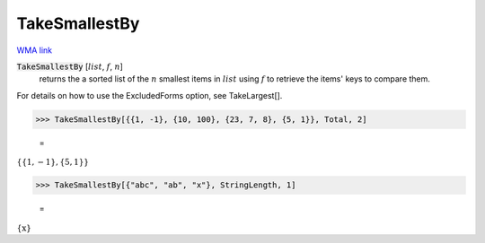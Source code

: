 TakeSmallestBy
==============

`WMA link <https://reference.wolfram.com/language/ref/TakeSmallestBy.html>`_


:code:`TakeSmallestBy` [:math:`list`, :math:`f`, :math:`n`]
    returns the a sorted list of the :math:`n` smallest items in :math:`list`
    using :math:`f` to retrieve the items' keys to compare them.





For details on how to use the ExcludedForms option, see TakeLargest[].

>>> TakeSmallestBy[{{1, -1}, {10, 100}, {23, 7, 8}, {5, 1}}, Total, 2]

    =
:math:`\left\{\left\{1,-1\right\},\left\{5,1\right\}\right\}`


>>> TakeSmallestBy[{"abc", "ab", "x"}, StringLength, 1]

    =
:math:`\left\{\text{x}\right\}`


